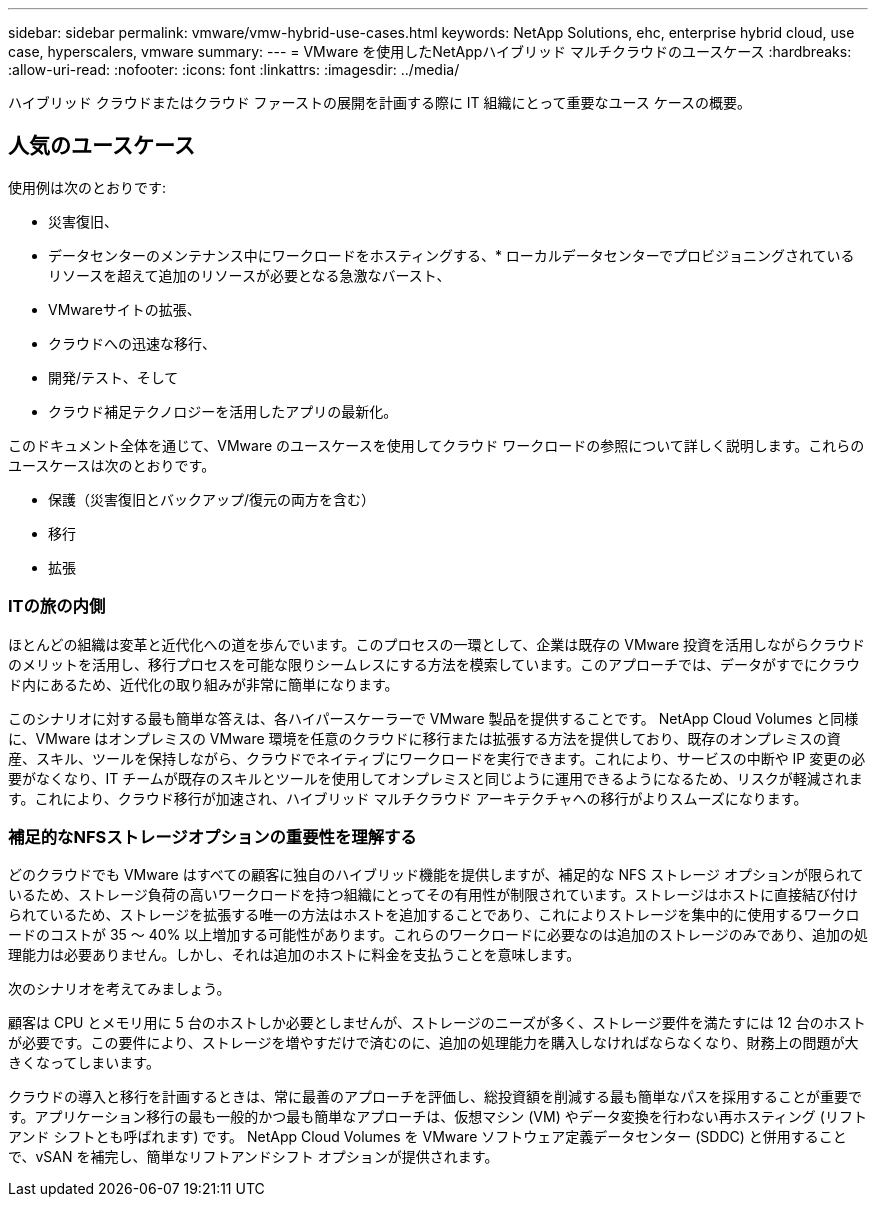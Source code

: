 ---
sidebar: sidebar 
permalink: vmware/vmw-hybrid-use-cases.html 
keywords: NetApp Solutions, ehc, enterprise hybrid cloud, use case, hyperscalers, vmware 
summary:  
---
= VMware を使用したNetAppハイブリッド マルチクラウドのユースケース
:hardbreaks:
:allow-uri-read: 
:nofooter: 
:icons: font
:linkattrs: 
:imagesdir: ../media/


[role="lead"]
ハイブリッド クラウドまたはクラウド ファーストの展開を計画する際に IT 組織にとって重要なユース ケースの概要。



== 人気のユースケース

使用例は次のとおりです:

* 災害復旧、
* データセンターのメンテナンス中にワークロードをホスティングする、* ローカルデータセンターでプロビジョニングされているリソースを超えて追加のリソースが必要となる急激なバースト、
* VMwareサイトの拡張、
* クラウドへの迅速な移行、
* 開発/テスト、そして
* クラウド補足テクノロジーを活用したアプリの最新化。


このドキュメント全体を通じて、VMware のユースケースを使用してクラウド ワークロードの参照について詳しく説明します。これらのユースケースは次のとおりです。

* 保護（災害復旧とバックアップ/復元の両方を含む）
* 移行
* 拡張




=== ITの旅の内側

ほとんどの組織は変革と近代化への道を歩んでいます。このプロセスの一環として、企業は既存の VMware 投資を活用しながらクラウドのメリットを活用し、移行プロセスを可能な限りシームレスにする方法を模索しています。このアプローチでは、データがすでにクラウド内にあるため、近代化の取り組みが非常に簡単になります。

このシナリオに対する最も簡単な答えは、各ハイパースケーラーで VMware 製品を提供することです。 NetApp Cloud Volumes と同様に、VMware はオンプレミスの VMware 環境を任意のクラウドに移行または拡張する方法を提供しており、既存のオンプレミスの資産、スキル、ツールを保持しながら、クラウドでネイティブにワークロードを実行できます。これにより、サービスの中断や IP 変更の必要がなくなり、IT チームが既存のスキルとツールを使用してオンプレミスと同じように運用できるようになるため、リスクが軽減されます。これにより、クラウド移行が加速され、ハイブリッド マルチクラウド アーキテクチャへの移行がよりスムーズになります。



=== 補足的なNFSストレージオプションの重要性を理解する

どのクラウドでも VMware はすべての顧客に独自のハイブリッド機能を提供しますが、補足的な NFS ストレージ オプションが限られているため、ストレージ負荷の高いワークロードを持つ組織にとってその有用性が制限されています。ストレージはホストに直接結び付けられているため、ストレージを拡張する唯一の方法はホストを追加することであり、これによりストレージを集中的に使用するワークロードのコストが 35 ～ 40% 以上増加する可能性があります。これらのワークロードに必要なのは追加のストレージのみであり、追加の処理能力は必要ありません。しかし、それは追加のホストに料金を支払うことを意味します。

次のシナリオを考えてみましょう。

顧客は CPU とメモリ用に 5 台のホストしか必要としませんが、ストレージのニーズが多く、ストレージ要件を満たすには 12 台のホストが必要です。この要件により、ストレージを増やすだけで済むのに、追加の処理能力を購入しなければならなくなり、財務上の問題が大きくなってしまいます。

クラウドの導入と移行を計画するときは、常に最善のアプローチを評価し、総投資額を削減する最も簡単なパスを採用することが重要です。アプリケーション移行の最も一般的かつ最も簡単なアプローチは、仮想マシン (VM) やデータ変換を行わない再ホスティング (リフト アンド シフトとも呼ばれます) です。  NetApp Cloud Volumes を VMware ソフトウェア定義データセンター (SDDC) と併用することで、vSAN を補完し、簡単なリフトアンドシフト オプションが提供されます。

